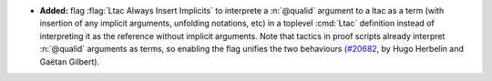 - **Added:**
  flag :flag:`Ltac Always Insert Implicits` to interprete a :n:`@qualid` argument to a ltac as a term (with insertion of any implicit arguments, unfolding notations, etc)
  in a toplevel :cmd:`Ltac` definition instead of interpreting it as the reference without implicit arguments.
  Note that tactics in proof scripts already interpret :n:`@qualid` arguments as terms, so enabling the flag unifies the two behaviours
  (`#20682 <https://github.com/rocq-prover/rocq/pull/20682>`_,
  by Hugo Herbelin and Gaëtan Gilbert).

